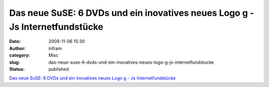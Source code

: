 Das neue SuSE: 6 DVDs und ein inovatives neues Logo g - Js Internetfundstücke
#############################################################################
:date: 2008-11-06 15:30
:author: infram
:category: Misc
:slug: das-neue-suse-6-dvds-und-ein-inovatives-neues-logo-g-js-internetfundstucke
:status: published

`Das neue SuSE: 6 DVDs und ein inovatives neues Logo g - Js
Internetfundstücke <http://john-d.soup.io/post/6697613/Das-neue-SuSE-6-DVDs-und-ein>`__
